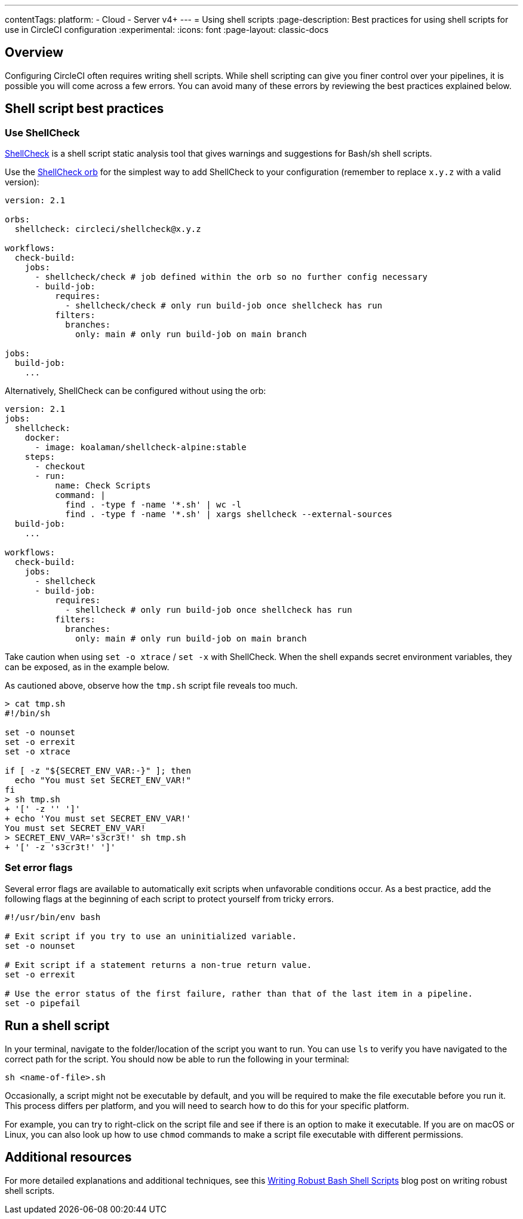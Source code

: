 ---
contentTags:
  platform:
  - Cloud
  - Server v4+
---
= Using shell scripts
:page-description: Best practices for using shell scripts for use in CircleCI configuration
:experimental:
:icons: font
:page-layout: classic-docs


[#overview]
== Overview

Configuring CircleCI often requires writing shell scripts. While shell scripting can give you finer control over your pipelines, it is possible you will come across a few errors. You can avoid many of these errors by reviewing the best practices explained below.

[#shell-script-best-practices]
== Shell script best practices

[#use-shellcheck]
=== Use ShellCheck

link:https://github.com/koalaman/shellcheck[ShellCheck] is a shell script static analysis tool that gives warnings and suggestions for Bash/sh shell scripts.

Use the link:https://circleci.com/developer/orbs/orb/circleci/shellcheck[ShellCheck orb] for the simplest way to add ShellCheck to your configuration (remember to replace `x.y.z` with a valid version):

[,yaml]
----
version: 2.1

orbs:
  shellcheck: circleci/shellcheck@x.y.z

workflows:
  check-build:
    jobs:
      - shellcheck/check # job defined within the orb so no further config necessary
      - build-job:
          requires:
            - shellcheck/check # only run build-job once shellcheck has run
          filters:
            branches:
              only: main # only run build-job on main branch

jobs:
  build-job:
    ...
----

Alternatively, ShellCheck can be configured without using the orb:

[,yaml]
----
version: 2.1
jobs:
  shellcheck:
    docker:
      - image: koalaman/shellcheck-alpine:stable
    steps:
      - checkout
      - run:
          name: Check Scripts
          command: |
            find . -type f -name '*.sh' | wc -l
            find . -type f -name '*.sh' | xargs shellcheck --external-sources
  build-job:
    ...

workflows:
  check-build:
    jobs:
      - shellcheck
      - build-job:
          requires:
            - shellcheck # only run build-job once shellcheck has run
          filters:
            branches:
              only: main # only run build-job on main branch
----

Take caution when using `set -o xtrace` / `set -x` with ShellCheck. When the shell expands secret environment variables, they can be exposed, as in the example below.

As cautioned above, observe how the `tmp.sh` script file reveals too much.

[,shell]
----
> cat tmp.sh
#!/bin/sh

set -o nounset
set -o errexit
set -o xtrace

if [ -z "${SECRET_ENV_VAR:-}" ]; then
  echo "You must set SECRET_ENV_VAR!"
fi
> sh tmp.sh
+ '[' -z '' ']'
+ echo 'You must set SECRET_ENV_VAR!'
You must set SECRET_ENV_VAR!
> SECRET_ENV_VAR='s3cr3t!' sh tmp.sh
+ '[' -z 's3cr3t!' ']'
----

[#set-error-flags]
=== Set error flags

Several error flags are available to automatically exit scripts when unfavorable conditions occur. As a best practice, add the following flags at the beginning of each script to protect yourself from tricky errors.

[,shell]
----
#!/usr/bin/env bash

# Exit script if you try to use an uninitialized variable.
set -o nounset

# Exit script if a statement returns a non-true return value.
set -o errexit

# Use the error status of the first failure, rather than that of the last item in a pipeline.
set -o pipefail
----

[#run-a-shell-script]
== Run a shell script

In your terminal, navigate to the folder/location of the script you want to run. You can use `ls` to verify you have navigated to the correct path for the script. You should now be able to run the following in your terminal:

[,bash]
----
sh <name-of-file>.sh
----

Occasionally, a script might not be executable by default, and you will be required to make the file executable before you run it. This process differs per platform, and you will need to search how to do this for your specific platform.

For example, you can try to right-click on the script file and see if there is an option to make it executable. If you are on macOS or Linux, you can also look up how to use `chmod` commands to make a script file executable with different permissions.

[#additional-resources]
== Additional resources

For more detailed explanations and additional techniques, see this link:https://www.davidpashley.com/articles/writing-robust-shell-scripts[Writing Robust Bash Shell Scripts] blog post on writing robust shell scripts.
